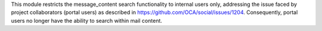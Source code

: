 This module restricts the message_content search functionality
to internal users only, addressing the issue faced by project collaborators (portal users)
as described in https://github.com/OCA/social/issues/1204. Consequently, portal users no
longer have the ability to search within mail content.
